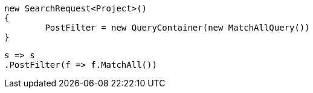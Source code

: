 [source, csharp]
----
new SearchRequest<Project>()
{
	PostFilter = new QueryContainer(new MatchAllQuery())
}
----
[source, csharp]
----
s => s
.PostFilter(f => f.MatchAll())
----
